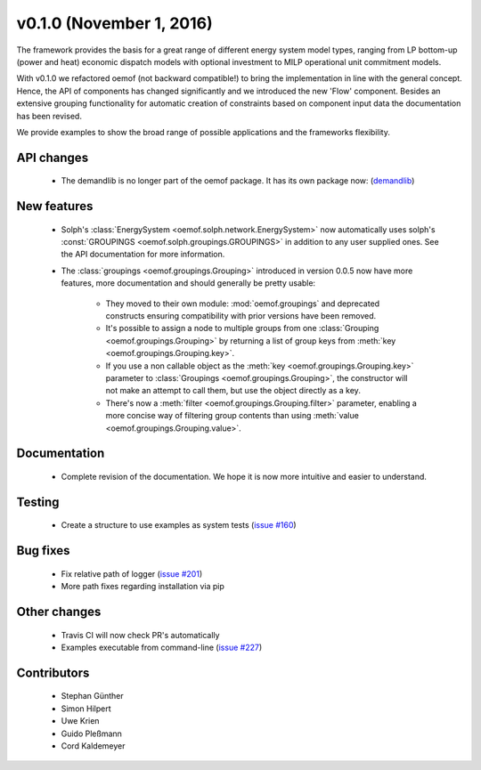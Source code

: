 v0.1.0 (November 1, 2016)
++++++++++++++++++++++++++

The framework provides the basis for a great range of different energy
system model types, ranging from LP bottom-up (power and heat) economic dispatch
models with optional investment to MILP operational unit commitment models.

With v0.1.0 we refactored oemof (not backward compatible!) to bring the
implementation in line with the general concept. Hence, the API of components
has changed significantly and we introduced the new 'Flow' component. Besides
an extensive grouping functionality for automatic creation of constraints based
on component input data the documentation has been revised.

We provide examples to show the broad range of possible applications and the
frameworks flexibility.


API changes
###########

 * The demandlib is no longer part of the oemof package. It has its own
   package now: (`demandlib <https://github.com/oemof/demandlib>`_)


New features
############

 * Solph's :class:`EnergySystem <oemof.solph.network.EnergySystem>` now
   automatically uses solph's :const:`GROUPINGS
   <oemof.solph.groupings.GROUPINGS>` in addition to any user supplied
   ones.
   See the API documentation for more information.

 * The :class:`groupings <oemof.groupings.Grouping>` introduced in version
   0.0.5 now have more features, more documentation and should generally be
   pretty usable:

    * They moved to their own module: :mod:`oemof.groupings` and deprecated
      constructs ensuring compatibility with prior versions have been removed.

    * It's possible to assign a node to multiple groups from one
      :class:`Grouping <oemof.groupings.Grouping>` by returning a list of group
      keys from :meth:`key <oemof.groupings.Grouping.key>`.

    * If you use a non callable object as the :meth:`key
      <oemof.groupings.Grouping.key>` parameter to :class:`Groupings
      <oemof.groupings.Grouping>`, the constructor will not make an attempt to
      call them, but use the object directly as a key.

    * There's now a :meth:`filter <oemof.groupings.Grouping.filter>` parameter,
      enabling a more concise way of filtering group contents than using
      :meth:`value <oemof.groupings.Grouping.value>`.


Documentation
#############

 * Complete revision of the documentation. We hope it is now more intuitive and easier to understand.


Testing
#######

 * Create a structure to use examples as system tests (`issue #160 <https://github.com/oemof/oemof-solph/pull/160>`_)

Bug fixes
#########

 * Fix relative path of logger (`issue #201 <https://github.com/oemof/oemof-solph/pull/201>`_)
 * More path fixes regarding installation via pip


Other changes
#############

 * Travis CI will now check PR's automatically
 * Examples executable from command-line (`issue #227 <https://github.com/oemof/oemof-solph/pull/227>`_)


Contributors
############

 * Stephan Günther
 * Simon Hilpert
 * Uwe Krien
 * Guido Pleßmann
 * Cord Kaldemeyer
